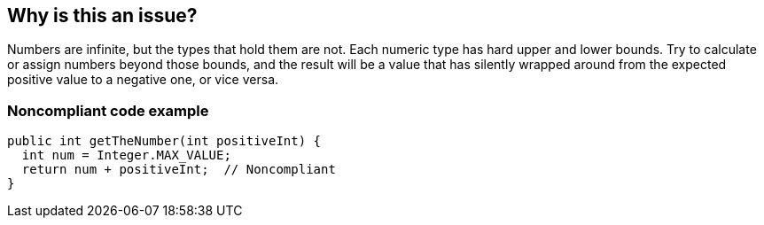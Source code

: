 == Why is this an issue?

Numbers are infinite, but the types that hold them are not. Each numeric type has hard upper and lower bounds. Try to calculate or assign numbers beyond those bounds, and the result will be a value that has silently wrapped around from the expected positive value to a negative one, or vice versa.


=== Noncompliant code example

[source,text]
----
public int getTheNumber(int positiveInt) {
  int num = Integer.MAX_VALUE;
  return num + positiveInt;  // Noncompliant
}
----

